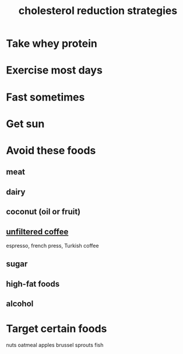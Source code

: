 :PROPERTIES:
:ID:       6422ff08-978c-40b0-b511-e6eef32930ee
:END:
#+title: cholesterol reduction strategies
* Take whey protein
* Exercise most days
* Fast sometimes
* Get sun
* Avoid these foods
** meat
** dairy
** coconut (oil or fruit)
** [[id:21344c6b-0f97-4468-98f5-2ade2753bd61][unfiltered coffee]]
   espresso, french press, Turkish coffee
** sugar
** high-fat foods
** alcohol
* Target certain foods
  nuts
  oatmeal
  apples
  brussel sprouts
  fish
